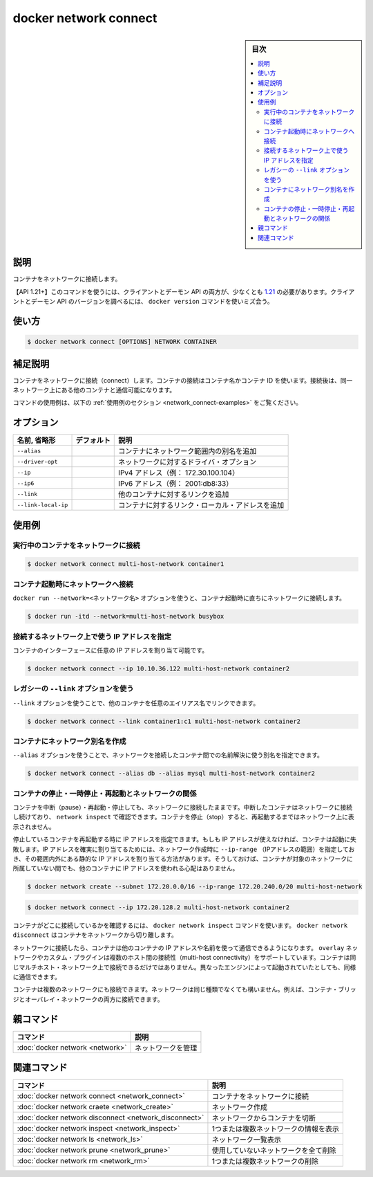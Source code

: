 .. -*- coding: utf-8 -*-
.. URL: https://docs.docker.com/engine/reference/commandline/network_connect/
.. SOURCE: 
   doc version: 20.10
      https://github.com/docker/docker.github.io/blob/master/engine/reference/commandline/network_connect.md
      https://github.com/docker/docker.github.io/blob/master/_data/engine-cli/docker_network_connect.yaml
.. check date: 2022/03/28
.. Commits on Aug 22, 2021 304f64ccec26ef1810e90d385d5bae5fab3ce6f4
.. -------------------------------------------------------------------

.. docker network connect

=======================================
docker network connect
=======================================


.. sidebar:: 目次

   .. contents:: 
       :depth: 3
       :local:

.. _network_connect-description:

説明
==========

.. Connect a container to a network

コンテナをネットワークに接続します。

.. API 1.21+
   Open the 1.21 API reference (in a new window)
   The client and daemon API must both be at least 1.21 to use this command. Use the docker version command on the client to check your client and daemon API versions.

【API 1.21+】このコマンドを使うには、クライアントとデーモン API の両方が、少なくとも `1.21 <https://docs.docker.com/engine/api/v1.21/>`_ の必要があります。クライアントとデーモン API のバージョンを調べるには、 ``docker version`` コマンドを使いミズ会う。

.. _network_connect-usage:

使い方
==========

.. code-block:: bash

   $ docker network connect [OPTIONS] NETWORK CONTAINER

.. Extended description
.. _network_connect-extended-description:

補足説明
==========

.. Connects a container to a network. You can connect a container by name or by ID. Once connected, the container can communicate with other containers in the same network.

コンテナをネットワークに接続（connect）します。コンテナの接続はコンテナ名かコンテナ ID を使います。接続後は、同一ネットワーク上にある他のコンテナと通信可能になります。

.. For example uses of this command, refer to the examples section below.

コマンドの使用例は、以下の :ref:`使用例のセクション <network_connect-examples>` をご覧ください。

.. _network_connect-options:

オプション
==========

.. list-table::
   :header-rows: 1

   * - 名前, 省略形
     - デフォルト
     - 説明
   * - ``--alias``
     - 
     - コンテナにネットワーク範囲内の別名を追加
   * - ``--driver-opt``
     - 
     - ネットワークに対するドライバ・オプション
   * - ``--ip``
     - 
     - IPv4 アドレス（例： 172.30.100.104）
   * - ``--ip6``
     - 
     - IPv6 アドレス（例： 2001:db8:33）
   * - ``--link``
     - 
     - 他のコンテナに対するリンクを追加
   * - ``--link-local-ip``
     - 
     - コンテナに対するリンク・ローカル・アドレスを追加


.. Examples
.. _network_connect-examples:

使用例
==========

.. Connect a running container to a network
.. _network_connect-connect-a-running-container-to-a-network:
実行中のコンテナをネットワークに接続
----------------------------------------

.. code-block:: bash

   $ docker network connect multi-host-network container1

.. Connect a container to a network when it starts
.. _network_connect-connect-a-container-to-a-network-when-it-starts:
コンテナ起動時にネットワークへ接続
----------------------------------------

.. You can also use the docker run --net=<network-name> option to start a container and immediately connect it to a network.

``docker run --network=<ネットワーク名>`` オプションを使うと、コンテナ起動時に直ちにネットワークに接続します。

.. code-block:: bash

   $ docker run -itd --network=multi-host-network busybox

.. Specify the IP address a container will use on a given network
.. _network_connect-specify-the-ip-address-a-container-will-use-on-a-given-network:
接続するネットワーク上で使う IP アドレスを指定
--------------------------------------------------

.. You can specify the IP address you want to be assigned to the container’s interface.

コンテナのインターフェースに任意の IP アドレスを割り当て可能です。

.. code-block:: bash

   $ docker network connect --ip 10.10.36.122 multi-host-network container2

.. Use the legacy --link option
.. _network_connect-use-the-legacy-link-option:
レガシーの ``--link`` オプションを使う
----------------------------------------
.. You can use --link option to link another container with a preferred alias

``--link`` オプションを使うことで、他のコンテナを任意のエイリアス名でリンクできます。

.. code-block:: bash

   $ docker network connect --link container1:c1 multi-host-network container2

.. Create a network alias for a container:
.. _network-craete-create-a-network-alias-for-a-container:
コンテナにネットワーク別名を作成
----------------------------------------

.. --alias option can be used to resolve the container by another name in the network being connected to.

``--alias`` オプションを使うことで、ネットワークを接続したコンテナ間での名前解決に使う別名を指定できます。

.. code-block:: bash

   $ docker network connect --alias db --alias mysql multi-host-network container2

.. Network implications of stopping, pausing, or restarting containers
.. _network_connect-network-implications-of-stopping,-pausing,-or-restarting-container:
コンテナの停止・一時停止・再起動とネットワークの関係
------------------------------------------------------------

.. You can pause, restart, and stop containers that are connected to a network. Paused containers remain connected and can be revealed by a network inspect. When the container is stopped, it does not appear on the network until you restart it.

コンテナを中断（pause）・再起動・停止しても、ネットワークに接続したままです。中断したコンテナはネットワークに接続し続けており、 ``network inspect`` で確認できます。コンテナを停止（stop）すると、再起動するまではネットワーク上に表示されません。

.. If specified, the container’s IP address(es) is reapplied when a stopped container is restarted. If the IP address is no longer available, the container fails to start. One way to guarantee that the IP address is available is to specify an --ip-range when creating the network, and choose the static IP address(es) from outside that range. This ensures that the IP address is not given to another container while this container is not on the network.

停止しているコンテナを再起動する時に IP アドレスを指定できます。もしも IP アドレスが使えなければ、コンテナは起動に失敗します。IP アドレスを確実に割り当てるためには、ネットワーク作成時に ``--ip-range`` （IPアドレスの範囲）を指定しておき、その範囲内外にある静的な IP アドレスを割り当てる方法があります。そうしておけば、コンテナが対象のネットワークに所属していない間でも、他のコンテナに IP アドレスを使われる心配はありません。

.. code-block:: bash

   $ docker network create --subnet 172.20.0.0/16 --ip-range 172.20.240.0/20 multi-host-network

.. code-block:: bash

   $ docker network connect --ip 172.20.128.2 multi-host-network container2

.. To verify the container is connected, use the docker network inspect command. Use docker network disconnect to remove a container from the network.

コンテナがどこに接続しているかを確認するには、 ``docker network inspect`` コマンドを使います。 ``docker network disconnect`` はコンテナをネットワークから切り離します。

.. Once connected in network, containers can communicate using only another container’s IP address or name. For overlay networks or custom plugins that support multi-host connectivity, containers connected to the same multi-host network but launched from different Engines can also communicate in this way.

ネットワークに接続したら、コンテナは他のコンテナの IP アドレスや名前を使って通信できるようになります。 ``overlay`` ネットワークやカスタム・プラグインは複数のホスト間の接続性（multi-host connectivity）をサポートしています。コンテナは同じマルチホスト・ネットワーク上で接続できるだけではありません。異なったエンジンによって起動されていたとしても、同様に通信できます。

.. You can connect a container to one or more networks. The networks need not be the same type. For example, you can connect a single container bridge and overlay networks.

コンテナは複数のネットワークにも接続できます。ネットワークは同じ種類でなくても構いません。例えば、コンテナ・ブリッジとオーバレイ・ネットワークの両方に接続できます。

.. Parent command

親コマンド
==========

.. list-table::
   :header-rows: 1

   * - コマンド
     - 説明
   * - :doc:`docker network <network>`
     - ネットワークを管理



.. Related commands

関連コマンド
====================

.. list-table::
   :header-rows: 1

   * - コマンド
     - 説明
   * - :doc:`docker network connect <network_connect>`
     - コンテナをネットワークに接続
   * - :doc:`docker network craete <network_create>`
     - ネットワーク作成
   * - :doc:`docker network disconnect <network_disconnect>`
     - ネットワークからコンテナを切断
   * - :doc:`docker network inspect <network_inspect>`
     - 1つまたは複数ネットワークの情報を表示
   * - :doc:`docker network ls <network_ls>`
     - ネットワーク一覧表示
   * - :doc:`docker network prune <network_prune>`
     - 使用していないネットワークを全て削除
   * - :doc:`docker network rm <network_rm>`
     - 1つまたは複数ネットワークの削除


.. seealso:: 

   docker network connect
      https://docs.docker.com/engine/reference/commandline/network_connect/

